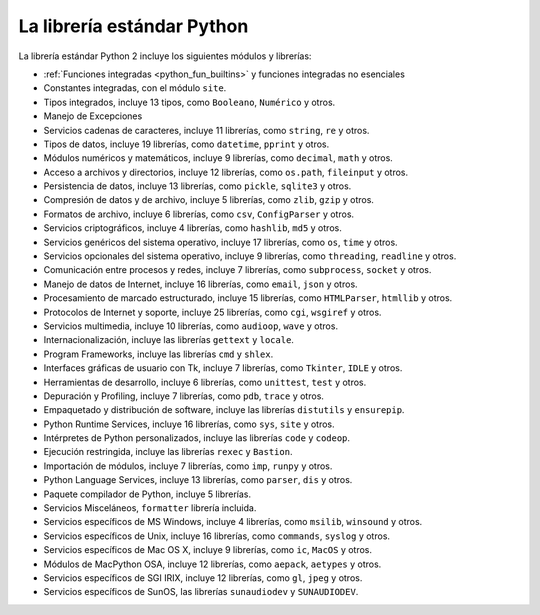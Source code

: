 .. -*- coding: utf-8 -*-


.. _python_libreria_estandar:

La librería estándar Python
---------------------------

La librería estándar Python 2 incluye los siguientes módulos y librerías:

- :ref:`Funciones integradas <python_fun_builtins>` y funciones integradas no esenciales

- Constantes integradas, con el módulo ``site``.

- Tipos integrados, incluye 13 tipos, como ``Booleano``, ``Numérico`` y otros.

- Manejo de Excepciones

- Servicios cadenas de caracteres, incluye 11 librerías, como ``string``, ``re`` y otros.

- Tipos de datos, incluye 19 librerías, como ``datetime``, ``pprint`` y otros.

- Módulos numéricos y matemáticos, incluye 9 librerías, como ``decimal``, ``math`` y otros.

- Acceso a archivos y directorios, incluye 12 librerías, como ``os.path``, ``fileinput`` y otros.

- Persistencia de datos, incluye 13 librerías, como ``pickle``, ``sqlite3`` y otros.

- Compresión de datos y de archivo, incluye 5 librerías, como ``zlib``, ``gzip`` y otros.

- Formatos de archivo, incluye 6 librerías, como ``csv``, ``ConfigParser`` y otros.

- Servicios criptográficos, incluye 4 librerías, como ``hashlib``, ``md5`` y otros.

- Servicios genéricos del sistema operativo, incluye 17 librerías, como ``os``, ``time`` y otros.

- Servicios opcionales del sistema operativo, incluye 9 librerías, como ``threading``, ``readline`` y otros.

- Comunicación entre procesos y redes, incluye 7 librerías, como ``subprocess``, ``socket`` y otros.

- Manejo de datos de Internet, incluye 16 librerías, como ``email``, ``json`` y otros.

- Procesamiento de marcado estructurado, incluye 15 librerías, como ``HTMLParser``, ``htmllib`` y otros.

- Protocolos de Internet y soporte, incluye 25 librerías, como ``cgi``, ``wsgiref`` y otros.

- Servicios multimedia, incluye 10 librerías, como ``audioop``, ``wave`` y otros.

- Internacionalización, incluye las librerías ``gettext`` y ``locale``.

- Program Frameworks, incluye las librerías ``cmd`` y ``shlex``.

- Interfaces gráficas de usuario con Tk, incluye 7 librerías, como ``Tkinter``, ``IDLE`` y otros.

- Herramientas de desarrollo, incluye 6 librerías, como ``unittest``, ``test`` y otros.

- Depuración y Profiling, incluye 7 librerías, como ``pdb``, ``trace`` y otros.

- Empaquetado y distribución de software, incluye las librerías ``distutils`` y ``ensurepip``.

- Python Runtime Services, incluye 16 librerías, como ``sys``, ``site`` y otros.

- Intérpretes de Python personalizados, incluye las librerías ``code`` y ``codeop``.

- Ejecución restringida, incluye las librerías ``rexec`` y ``Bastion``.

- Importación de módulos, incluye 7 librerías, como ``imp``, ``runpy`` y otros.

- Python Language Services, incluye 13 librerías, como ``parser``, ``dis`` y otros.

- Paquete compilador de Python, incluye 5 librerías.

- Servicios Misceláneos, ``formatter`` librería incluida.

- Servicios específicos de MS Windows, incluye 4 librerías, como ``msilib``, ``winsound`` y otros.

- Servicios específicos de Unix, incluye 16 librerías, como ``commands``, ``syslog`` y otros.

- Servicios específicos de Mac OS X, incluye 9 librerías, como ``ic``, ``MacOS`` y otros.

- Módulos de MacPython OSA, incluye 12 librerías, como ``aepack``, ``aetypes`` y otros.

- Servicios específicos de SGI IRIX, incluye  12 librerías, como ``gl``, ``jpeg`` y otros.

- Servicios específicos de SunOS, las librerías ``sunaudiodev`` y ``SUNAUDIODEV``.

.. todo::
    TODO terminar de escribir esta sección.

.. _`La biblioteca estándar Python 3.7`: https://docs.python.org/es/3.7/library/
